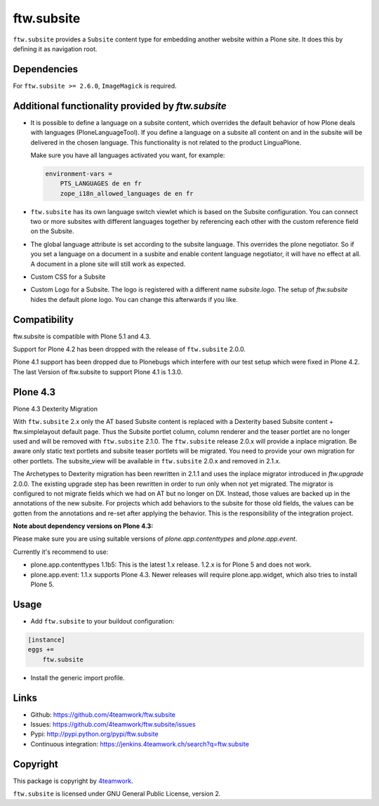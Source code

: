 ftw.subsite
===========

``ftw.subsite`` provides a ``Subsite`` content type for embedding another website
within a Plone site.
It does this by defining it as navigation root.

Dependencies
------------

For ``ftw.subsite >= 2.6.0``, ``ImageMagick`` is required.


Additional functionality provided by `ftw.subsite`
--------------------------------------------------

- It is possible to define a language on a subsite content, which overrides the
  default behavior of how Plone deals with languages (PloneLanguageTool).
  If you define a language on a subsite all content on and in the
  subsite will be delivered in the chosen language. This functionality
  is not related to the product LinguaPlone.

  Make sure you have all languages activated you want, for example:

  .. code:: ini

      environment-vars =
          PTS_LANGUAGES de en fr
          zope_i18n_allowed_languages de en fr


- ``ftw.subsite`` has its own language switch viewlet which is based
  on the Subsite configuration. You can connect two or more subsites with
  different languages together by referencing each other with the custom
  reference field on the Subsite.

- The global language attribute is set according to the subsite language. This overrides the plone negotiator. So if you set a language on a document in a susbite and enable content language negotiator, it will have no effect at all. A document in a plone site will still work as expected.

- Custom CSS for a Subsite

- Custom Logo for a Subsite. The logo is registered with a different name `subsite.logo`.
  The setup of `ftw.subsite` hides the default plone logo. You can change this afterwards
  if you like.


Compatibility
-------------

ftw.subsite is compatible with Plone 5.1 and 4.3.

Support for Plone 4.2 has been dropped with the release of ``ftw.subsite`` 2.0.0.

Plone 4.1 support has been dropped due to Plonebugs which interfere with our test setup
which were fixed in Plone 4.2.  The last Version of ftw.subsite to support Plone 4.1 is 1.3.0.

Plone 4.3
---------

Plone 4.3 Dexterity Migration

With ``ftw.subsite`` 2.x only the AT based Subsite content is replaced with a
Dexterity based Subsite content + ftw.simplelayout default page. Thus the
Subsite portlet column, column renderer and the teaser portlet are no longer used and will be removed with ``ftw.subsite`` 2.1.0. The ``ftw.subsite`` release 2.0.x will provide a inplace migration. Be aware only static text portlets and subsite teaser portlets will be migrated. You need to provide your own migration for other portlets.
The subsite_view will be available in ``ftw.subsite`` 2.0.x and removed in 2.1.x.

The Archetypes to Dexterity migration has been rewritten in 2.1.1 and uses the inplace migrator
introduced in `ftw.upgrade` 2.0.0. The existing upgrade step has been rewritten in order to run
only when not yet migrated. The migrator is configured to not migrate fields which we had on AT
but no longer on DX. Instead, those values are backed up in the annotations of the new
subsite. For projects which add behaviors to the subsite for those old fields, the values can
be gotten from the annotations and re-set after applying the behavior. This is the responsibility
of the integration project.

**Note about dependency versions on Plone 4.3:**

Please make sure you are using suitable versions of `plone.app.contenttypes` and `plone.app.event`.

Currently it's recommend to use:

- plone.app.contenttypes 1.1b5: This is the latest 1.x release. 1.2.x is for Plone 5 and does not work.
- plone.app.event: 1.1.x supports Plone 4.3. Newer releases will require plone.app.widget, which also tries to install Plone 5.

.. image:: https://jenkins.4teamwork.ch/job/ftw.subsite-master-test-plone-4.3.x.cfg/badge/icon
   :target: https://jenkins.4teamwork.ch/job/ftw.subsite-master-test-plone-4.3.x.cfg

Usage
-----

- Add ``ftw.subsite`` to your buildout configuration:

.. code:: ini

    [instance]
    eggs +=
        ftw.subsite

- Install the generic import profile.


Links
-----

- Github: https://github.com/4teamwork/ftw.subsite
- Issues: https://github.com/4teamwork/ftw.subsite/issues
- Pypi: http://pypi.python.org/pypi/ftw.subsite
- Continuous integration: https://jenkins.4teamwork.ch/search?q=ftw.subsite


Copyright
---------

This package is copyright by `4teamwork <http://www.4teamwork.ch/>`_.

``ftw.subsite`` is licensed under GNU General Public License, version 2.
